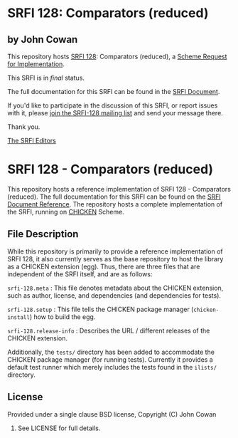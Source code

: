 * SRFI 128: Comparators (reduced)

** by John Cowan

This repository hosts [[http://srfi.schemers.org/srfi-128/][SRFI 128]]: Comparators (reduced), a [[http://srfi.schemers.org/][Scheme Request for Implementation]].

This SRFI is in /final/ status.

The full documentation for this SRFI can be found in the [[http://srfi.schemers.org/srfi-128/srfi-128.html][SRFI Document]].

If you'd like to participate in the discussion of this SRFI, or report issues with it, please [[http://srfi.schemers.org/srfi-128/][join the SRFI-128 mailing list]] and send your message there.

Thank you.


[[mailto:srfi-editors@srfi.schemers.org][The SRFI Editors]]

* SRFI 128 - Comparators (reduced)

This repository hosts a reference implementation of SRFI 128 -
Comparators (reduced).  The full documentation for this SRFI can be
found on the [[http://srfi.schemers.org/srfi-128/][SRFI Document Reference]].  The repository hosts a complete
implementation of the SRFI, running on [[http://call-cc.org][CHICKEN]] Scheme.

** File Description

While this repository is primarily to provide a reference
implementation of SRFI 128, it also currently serves as the base
repository to host the library as a CHICKEN extension (egg).  Thus,
there are three files that are independent of the SRFI itself, and are
as follows:

=srfi-128.meta= : This file denotes metadata about the CHICKEN
extension, such as author, license, and dependencies (and dependencies
for tests).

=srfi-128.setup= : This file tells the CHICKEN package manager
(=chicken-install=) how to build the egg.

=srfi-128.release-info= : Describes the URL / different releases of
the CHICKEN extension.

Additionally, the =tests/= directory has been added to accommodate the
CHICKEN package manager (for running tests).  Currently it provides a
default test runner which merely includes the tests found in the
=ilists/= directory.

** License

Provided under a single clause BSD license, Copyright (C) John Cowan
2016.  See LICENSE for full details.